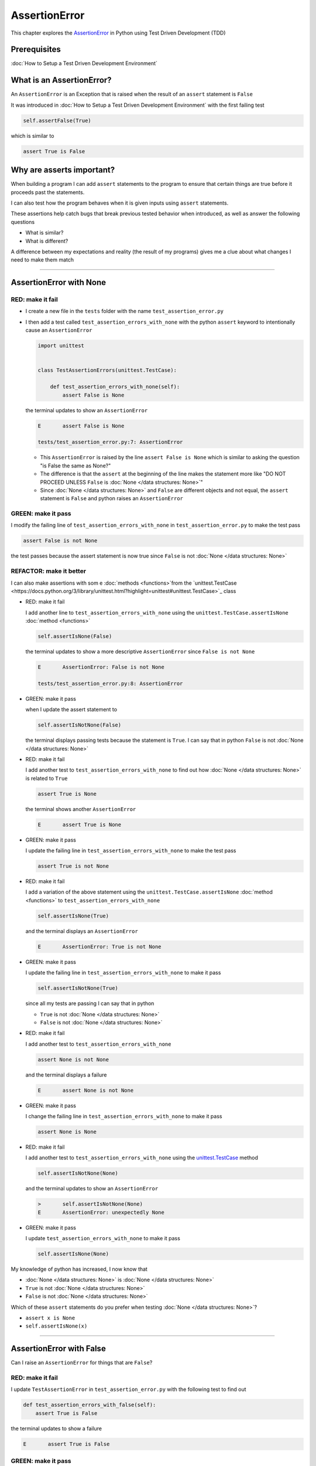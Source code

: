 
AssertionError
==============

This chapter explores the `AssertionError <https://docs.python.org/3/library/exceptions.html?highlight=assertionerror#AssertionError>`_ in Python using Test Driven Development (TDD)

Prerequisites
-------------


:doc:`How to Setup a Test Driven Development Environment`


What is an AssertionError?
--------------------------

An ``AssertionError`` is an Exception that is raised when the result of an ``assert`` statement is ``False``

It was introduced in :doc:`How to Setup a Test Driven Development Environment` with the first failing test

.. code-block:: python

  self.assertFalse(True)

which is similar to

.. code-block:: python

  assert True is False

Why are asserts important?
--------------------------

When building a program I can add ``assert`` statements to the program to ensure that certain things are true before it proceeds past the statements.

I can also test how the program behaves when it is given inputs using ``assert`` statements.

These assertions help catch bugs that break previous tested behavior when introduced, as well as answer the following questions


* What is similar?
* What is different?

A difference between my expectations and reality (the result of my programs) gives me a clue about what changes I need to make them match

----

AssertionError with None
------------------------

RED: make it fail
^^^^^^^^^^^^^^^^^

* I create a new file in the ``tests`` folder with the name ``test_assertion_error.py``
* I then add a test called ``test_assertion_errors_with_none`` with the python ``assert`` keyword to intentionally cause an ``AssertionError``

  .. code-block:: python

      import unittest


      class TestAssertionErrors(unittest.TestCase):

          def test_assertion_errors_with_none(self):
              assert False is None

  the terminal updates to show an ``AssertionError``

  .. code-block:: python

    E       assert False is None

    tests/test_assertion_error.py:7: AssertionError

  - This ``AssertionError`` is raised by the line ``assert False is None`` which is similar to asking the question "is False the same as None?"
  - The difference is that the ``assert`` at the beginning of the line makes the statement more like "DO NOT PROCEED UNLESS ``False`` is :doc:`None </data structures: None>`"
  - Since :doc:`None </data structures: None>` and ``False`` are different objects and not equal, the ``assert`` statement is ``False`` and python raises an ``AssertionError``

GREEN: make it pass
^^^^^^^^^^^^^^^^^^^

I modify the failing line of ``test_assertion_errors_with_none`` in ``test_assertion_error.py`` to make the test pass

.. code-block:: python

  assert False is not None

the test passes because the assert statement is now true since ``False`` is not :doc:`None </data structures: None>`

REFACTOR: make it better
^^^^^^^^^^^^^^^^^^^^^^^^

I can also make assertions with som e :doc:`methods <functions>`from the `unittest.TestCase <https://docs.python.org/3/library/unittest.html?highlight=unittest#unittest.TestCase>`_ class


* RED: make it fail

  I add another line to ``test_assertion_errors_with_none`` using the ``unittest.TestCase.assertIsNone`` :doc:`method <functions>`

  .. code-block:: python

    self.assertIsNone(False)

  the terminal updates to show a more descriptive ``AssertionError`` since ``False is not None``

  .. code-block:: python

      E       AssertionError: False is not None

      tests/test_assertion_error.py:8: AssertionError

* GREEN: make it pass

  when I update the assert statement to

  .. code-block:: python

      self.assertIsNotNone(False)

  the terminal displays passing tests because the statement is ``True``. I can say that in python ``False`` is not :doc:`None </data structures: None>`

* RED: make it fail

  I add another test to ``test_assertion_errors_with_none`` to find out how :doc:`None </data structures: None>` is related to ``True``

  .. code-block:: python

      assert True is None

  the terminal shows another ``AssertionError``

  .. code-block:: python

      E       assert True is None

* GREEN: make it pass

  I update the failing line in ``test_assertion_errors_with_none`` to make the test pass

  .. code-block:: python

      assert True is not None

* RED: make it fail

  I add a variation of the above statement using the ``unittest.TestCase.assertIsNone`` :doc:`method <functions>` to ``test_assertion_errors_with_none``

  .. code-block:: python

      self.assertIsNone(True)

  and the terminal displays an ``AssertionError``

  .. code-block:: python

    E       AssertionError: True is not None

* GREEN: make it pass

  I update the failing line in ``test_assertion_errors_with_none`` to make it pass

  .. code-block:: python

    self.assertIsNotNone(True)

  since all my tests are passing I can say that in python

  - ``True`` is not :doc:`None </data structures: None>`
  - ``False`` is not :doc:`None </data structures: None>`

* RED: make it fail

  I add another test to ``test_assertion_errors_with_none``

  .. code-block:: python

      assert None is not None

  and the terminal displays a failure

  .. code-block:: python

      E       assert None is not None

* GREEN: make it pass

  I change the failing line in ``test_assertion_errors_with_none`` to make it pass

  .. code-block:: python

    assert None is None

* RED: make it fail

  I add another test to ``test_assertion_errors_with_none`` using the `unittest.TestCase <https://docs.python.org/3/library/unittest.html?highlight=unittest#unittest.TestCase>`_ method

  .. code-block:: python

      self.assertIsNotNone(None)

  and the terminal updates to show an ``AssertionError``

  .. code-block:: python

      >       self.assertIsNotNone(None)
      E       AssertionError: unexpectedly None

* GREEN: make it pass

  I update ``test_assertion_errors_with_none`` to make it pass

  .. code-block:: python

      self.assertIsNone(None)

My knowledge of python has increased, I now know that

* :doc:`None </data structures: None>` is :doc:`None </data structures: None>`
* ``True`` is not :doc:`None </data structures: None>`
* ``False`` is not :doc:`None </data structures: None>`

Which of these ``assert`` statements do you prefer when testing :doc:`None </data structures: None>`?

* ``assert x is None``
* ``self.assertIsNone(x)``

----

AssertionError with False
-------------------------

Can I raise an ``AssertionError`` for things that are ``False``?

RED: make it fail
^^^^^^^^^^^^^^^^^

I update ``TestAssertionError`` in ``test_assertion_error.py`` with the following test to find out

.. code-block:: python

    def test_assertion_errors_with_false(self):
        assert True is False

the terminal updates to show a failure

.. code-block:: python

   E       assert True is False

GREEN: make it pass
^^^^^^^^^^^^^^^^^^^

I update ``test_assertion_errors_with_false`` to make the test pass

.. code-block:: python

    assert False is False


RED: make it fail
^^^^^^^^^^^^^^^^^

What if I try the same test using the ``unittest.TestCase.assertFalse`` :doc:`method <functions>` by adding this line to ``test_assertion_errors_with_false``

.. code-block:: python

    self.assertFalse(True)

the terminal updates to show a failure

.. code-block:: python

   E       AssertionError: True is not false

this is familiar, it was the first failing test I wrote in :doc:`How to Setup a Test Driven Development Environment`

GREEN: make it pass
^^^^^^^^^^^^^^^^^^^

I update ``test_assertion_errors_with_false`` to make it pass

.. code-block:: python

    self.assertFalse(False)

I now know that in python

* ``False`` is ``False``
* ``False`` is not ``True``
* :doc:`None </data structures: None>` is :doc:`None </data structures: None>`
* ``True`` is not :doc:`None </data structures: None>`
* ``False`` is not :doc:`None </data structures: None>`

----

AssertionError with True
------------------------

Can I raise an ``AssertionError`` for things that are ``True``?

RED: make it fail
^^^^^^^^^^^^^^^^^

I update ``TestAssertionError`` in ``test_assertion_error.py`` with the following test

.. code-block:: python

    def test_assertion_errors_with_true(self):
        assert False is True

the terminal updates to show a failure

.. code-block:: python

  E       assert False is True

GREEN: make it pass
^^^^^^^^^^^^^^^^^^^

I update ``test_assertion_errors_with_true`` to make it pass

.. code-block:: python

    assert True is True

RED: make it fail
^^^^^^^^^^^^^^^^^

What if I try the above test with the ``unittest.TestCase.assertTrue`` :doc:`method <functions>` ?

.. code-block:: python

    self.assertTrue(False)

the terminal shows an ``AssertionError``

.. code-block:: python

    E       AssertionError: False is not true

GREEN: make it pass
^^^^^^^^^^^^^^^^^^^

I update ``test_assertion_errors_with_false`` to make it pass

.. code-block:: python

    self.assertTrue(True)

My knowledge of python has grown, I now know that


* ``True`` is ``True``
* ``True`` is not ``False``
* ``False`` is ``False``
* ``False`` is not ``True``
* :doc:`None </data structures: None>` is :doc:`None </data structures: None>`
* ``True`` is not :doc:`None </data structures: None>`
* ``False`` is not :doc:`None </data structures: None>`

I could sum up the above statements this way - in python ``True``, ``False`` and :doc:`None </data structures: None>` are different. Understanding these differences helps me write useful programs. They show how python behaves and give a foundation of predictable expectations of the language.

----

AssertionError with Equality
----------------------------

I can also make assertions of equality, where I compare if two things are the same

RED: make it fail
^^^^^^^^^^^^^^^^^

I add a new test to ``TestAssertionError`` in ``test_assertion_error.py``

.. code-block:: python

    def test_assertion_errors_with_equality(self):
        assert False == None

the terminal displays an ``AssertionError``

.. code-block:: python

  E       assert False == None


GREEN: make it pass
^^^^^^^^^^^^^^^^^^^

I change ``test_assertion_errors_with_equality`` to make it pass

.. code-block:: python

    assert False != None

the test passes because ``False`` is not equal to :doc:`None </data structures: None>`

REFACTOR: make it better
^^^^^^^^^^^^^^^^^^^^^^^^


* RED: make it fail

  I update ``test_assertion_errors_with_equality`` with the `unittest.TestCase <https://docs.python.org/3/library/unittest.html?highlight=unittest#unittest.TestCase>`_ method

  .. code-block:: python

      self.assertEqual(False, None)

  the terminal outputs an ``AssertionError``

  .. code-block:: python

      E       AssertionError: False != None

  The ``unittest.TestCase.assertEqual`` :doc:`method <functions>` checks if the two given inputs, ``False`` and :doc:`None </data structures: None>` are equal

* GREEN: make it pass

  I change ``test_assertion_errors_with_equality`` to make it pass

  .. code-block:: python

      self.assertNotEqual(False, None)

  I have learned that in python

  * ``True`` is ``True``
  * ``True`` is not ``False``
  * ``False`` is ``False``
  * ``False`` is not ``True``
  * :doc:`None </data structures: None>` is :doc:`None </data structures: None>`
  * ``True`` is not :doc:`None </data structures: None>`
  * ``False`` is not :doc:`None </data structures: None>` and ``False`` is not equal to :doc:`None </data structures: None>`

* RED: make it fail

  I add a new line to ``test_assertion_errors_with_equality``

  .. code-block:: python

      assert True == None

  and the terminal responds with an ``AssertionError``

  .. code-block:: python

      E       assert True == None

* GREEN: make it pass

  I update the line in ``test_assertion_errors_with_equality`` to make it pass

  .. code-block:: python

      assert True != None

* RED: make it fail

  I add the ``unittest.TestCase.assertEqual`` :doc:`method <functions>` to ``test_assertion_errors_with_equality``

  .. code-block:: python

      self.assertEqual(True, None)

  the terminal outputs an ``AssertionError``

  .. code-block:: python

      E       AssertionError: True != None

* GREEN: make it pass

  I update ``test_assertion_errors_with_equality`` to make it pass

  .. code-block:: python

      self.assertNotEqual(True, None)

  the terminal updates to show passing tests. I can now say that in python

  * ``True`` is ``True``
  * ``True`` is not ``False``
  * ``False`` is ``False``
  * ``False`` is not ``True``
  * :doc:`None </data structures: None>` is :doc:`None </data structures: None>`
  * ``True`` is not :doc:`None </data structures: None>` and ``True`` is not equal to :doc:`None </data structures: None>`
  * ``False`` is not :doc:`None </data structures: None>` and ``False`` is not equal to :doc:`None </data structures: None>`

* RED: make it fail

  There is a pattern here, I update ``test_assertion_errors_with_equality`` with the other cases from my statement above

  .. code-block:: python

      assert True != True
      self.assertNotEqual(True, True)

      assert True == False
      self.assertEqual(True, False)

      assert False != False
      self.assertNotEqual(False, False)

      assert False == True
      self.assertEqual(False, True)

      assert None != None
      self.assertNotEqual(None, None)

* GREEN: make it pass

  I update ``test_assertion_errors_with_equality`` to make each test pass

  .. code-block:: python

      assert True == True
      self.assertEqual(True, True)

      assert True != False
      self.assertNotEqual(True, False)

      assert False == False
      self.assertEqual(False, False)

      assert False != True
      self.assertNotEqual(False, True)

      assert None == None
      self.assertEqual(None, None)

  I can now say that in python

  * ``True`` is ``True`` and ``True`` is equal to ``True``
  * ``True`` is not ``False`` and ``True`` is not equal to ``False``
  * ``False`` is ``False`` and ``False`` is equal to ``False``
  * ``False`` is not ``True`` and ``False`` is not equal to ``True``
  * :doc:`None </data structures: None>` is :doc:`None </data structures: None>` and :doc:`None </data structures: None>` is equal to :doc:`None </data structures: None>`
  * ``True`` is not :doc:`None </data structures: None>` and ``True`` is not equal to :doc:`None </data structures: None>`
  * ``False`` is not :doc:`None </data structures: None>` and ``False`` is not equal to :doc:`None </data structures: None>`

----


If you have been typing along *WELL DONE!* Your magic powers are growing. From the experiments above you now know


* how to test for equality
* how to test if something is :doc:`None </data structures: None>` or not
* how to test if something is ``False`` or not
* how to test if something is ``True`` or not
* how to use ``assert`` statements
* how to use the following ``unittest.TestCase.assert`` methods

  - ``assertIsNone`` - is this thing :doc:`None </data structures: None>`?
  - ``assertIsNotNone`` - is this thing not :doc:`None </data structures: None>`?
  - ``assertFalse`` - is this thing ``False``?
  - ``assertTrue`` - is this thing ``True``?
  - `assertEqual <https://docs.python.org/3/library/unittest.html?highlight=unittest#unittest.TestCase.assertEqual>`_ - are these two things equal?
  - ``assertNotEqual`` - are these two things not equal?